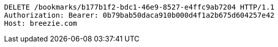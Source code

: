 [source,http,options="nowrap"]
----
DELETE /bookmarks/b177b1f2-bdc1-46e9-8527-e4ffc9ab7204 HTTP/1.1
Authorization: Bearer: 0b79bab50daca910b000d4f1a2b675d604257e42
Host: breezie.com

----